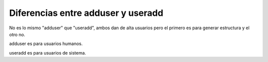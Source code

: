 .. _reference-linux-diferencias_entre_adduser_useradd:

###################################
Diferencias entre adduser y useradd
###################################

No es lo mismo "adduser" que "useradd", ambos dan de alta usuarios pero el
primero es para generar estructura y el otro no.

adduser es para usuarios humanos.

useradd es para usuarios de sistema.
